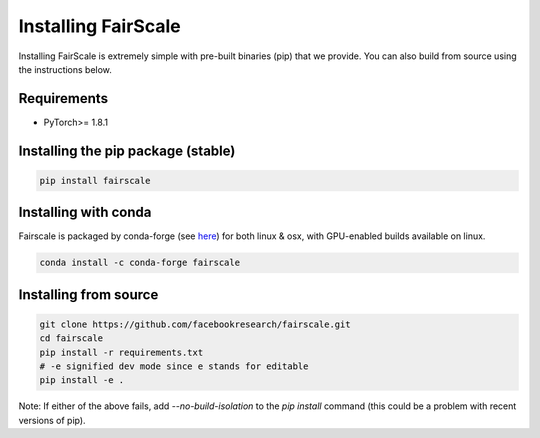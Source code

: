 Installing FairScale
====================

Installing FairScale is extremely simple with pre-built binaries (pip) that we provide. You can also build
from source using the instructions below.


Requirements
~~~~~~~~~~~~

* PyTorch>= 1.8.1


Installing the pip package (stable)
~~~~~~~~~~~~~~~~~~~~~~~~~~~~~~~~~~~

.. code-block:: bash

	pip install fairscale


Installing with conda
~~~~~~~~~~~~~~~~~~~~~

Fairscale is packaged by conda-forge (see `here <https://github.com/conda-forge/fairscale-feedstock>`_)
for both linux & osx, with GPU-enabled builds available on linux.

.. code-block:: bash

	conda install -c conda-forge fairscale


Installing from source
~~~~~~~~~~~~~~~~~~~~~~

.. code-block:: bash

    git clone https://github.com/facebookresearch/fairscale.git
    cd fairscale
    pip install -r requirements.txt
    # -e signified dev mode since e stands for editable
    pip install -e .


Note: If either of the above fails, add `--no-build-isolation` to the `pip install` command (this could be a problem with recent versions of pip).
